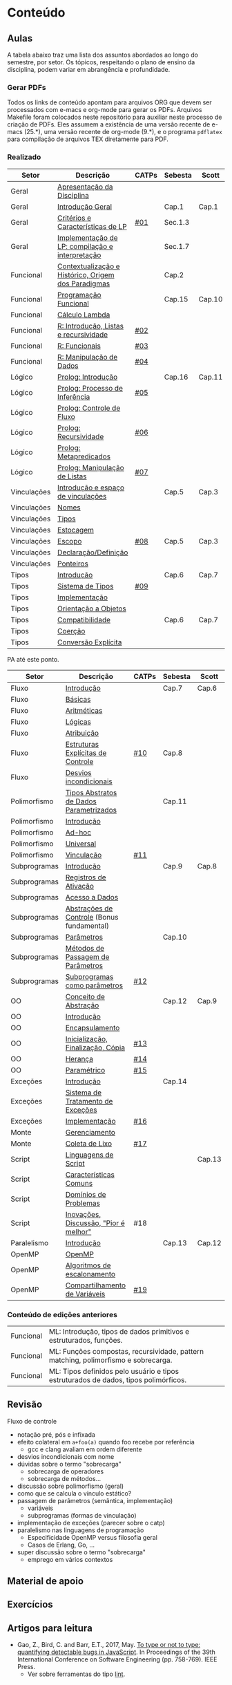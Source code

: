 * Conteúdo
** Aulas

A tabela abaixo traz uma lista dos assuntos abordados ao longo do
semestre, por setor. Os tópicos, respeitando o plano de ensino da
disciplina, podem variar em abrangência e profundidade.

*** Gerar PDFs

Todos os links de conteúdo apontam para arquivos ORG que devem ser
processados com e-macs e org-mode para gerar os PDFs. Arquivos
Makefile foram colocados neste repositório para auxiliar neste
processo de criação de PDFs. Eles assumem a existência de uma versão
recente de e-macs (25.*), uma versão recente de org-mode (9.*), e o
programa =pdflatex= para compilação de arquivos TEX diretamente para
PDF.

*** Realizado

 | Setor       | Descrição                                           | CATPs | Sebesta | Scott  |
 |-------------+-----------------------------------------------------+-------+---------+--------|
 | Geral       | [[./aulas/geral/apresentacao.org][Apresentação da Disciplina]]                          |       |         |        |
 | Geral       | [[./aulas/geral/introducao.org][Introdução Geral]]                                    |       | Cap.1   | Cap.1  |
 | Geral       | [[./aulas/geral/criterios.org][Critérios e Características de LP]]                   | [[../catps/][#01]]   | Sec.1.3 |        |
 | Geral       | [[./aulas/geral/implementacao.org][Implementação de LP: compilação e interpretação]]     |       | Sec.1.7 |        |
 | Funcional   | [[./aulas/funcional/contextualizacao.org][Contextualização e Histórico, Origem dos Paradigmas]] |       | Cap.2   |        |
 | Funcional   | [[./aulas/funcional/funcional.org][Programação Funcional]]                               |       | Cap.15  | Cap.10 |
 | Funcional   | [[./aulas/funcional/lambda.org][Cálculo Lambda]]                                      |       |         |        |
 | Funcional   | [[./aulas/r/introducao.org][R: Introdução, Listas e recursividade]]               | [[../catps/][#02]]   |         |        |
 | Funcional   | [[./aulas/r/funcionais.org][R: Funcionais]]                                       | [[../catps/][#03]]   |         |        |
 | Funcional   | [[./aulas/r/manipulacao.org][R: Manipulação de Dados]]                             | [[../catps/][#04]]   |         |        |
 | Lógico      | [[./aulas/prolog/introducao.org][Prolog: Introdução]]                                  |       | Cap.16  | Cap.11 |
 | Lógico      | [[./aulas/prolog/inferencia.org][Prolog: Processo de Inferência]]                      | [[../catps/][#05]]   |         |        |
 | Lógico      | [[./aulas/prolog/controlefluxo.org][Prolog: Controle de Fluxo]]                           |       |         |        |
 | Lógico      | [[./aulas/prolog/recursividade.org][Prolog: Recursividade]]                               | [[../catps/][#06]]   |         |        |
 | Lógico      | [[./aulas/prolog/metapredicados.org][Prolog: Metapredicados]]                              |       |         |        |
 | Lógico      | [[./aulas/prolog/listas.org][Prolog: Manipulação de Listas]]                       | [[../catps/][#07]]   |         |        |
 |-------------+-----------------------------------------------------+-------+---------+--------|
 | Vinculações | [[./aulas/vinculos/introducao.org][Introdução e espaço de vinculações]]                  |       | Cap.5   | Cap.3  |
 | Vinculações | [[./aulas/vinculos/nomes.org][Nomes]]                                               |       |         |        |
 | Vinculações | [[./aulas/vinculos/tipos.org][Tipos]]                                               |       |         |        |
 | Vinculações | [[./aulas/vinculos/estocagem.org][Estocagem]]                                           |       |         |        |
 |-------------+-----------------------------------------------------+-------+---------+--------|
 | Vinculações | [[./aulas/vinculos/escopo.org][Escopo]]                                              | [[../catps/][#08]]   | Cap.5   | Cap.3  |
 | Vinculações | [[./aulas/vinculos/declaracao.org][Declaração/Definição]]                                |       |         |        |
 | Vinculações | [[./aulas/vinculos/ponteiros.org][Ponteiros]]                                           |       |         |        |
 |-------------+-----------------------------------------------------+-------+---------+--------|
 | Tipos       | [[./aulas/tipos/introducao.org][Introdução]]                                          |       | Cap.6   | Cap.7  |
 | Tipos       | [[./aulas/tipos/sistema.org][Sistema de Tipos]]                                    | [[../catps/][#09]]   |         |        |
 | Tipos       | [[./aulas/tipos/implementacao.org][Implementação]]                                       |       |         |        |
 | Tipos       | [[./aulas/tipos/oo.org][Orientação a Objetos]]                                |       |         |        |
 |-------------+-----------------------------------------------------+-------+---------+--------|
 | Tipos       | [[./aulas/tipos/compatibilidade.org][Compatibilidade]]                                     |       | Cap.6   | Cap.7  |
 | Tipos       | [[./aulas/tipos/coercao.org][Coerção]]                                             |       |         |        |
 | Tipos       | [[./aulas/tipos/explicita.org][Conversão Explícita]]                                 |       |         |        |
 |-------------+-----------------------------------------------------+-------+---------+--------|

 PA até este ponto.

 | Setor        | Descrição                                  | CATPs | Sebesta | Scott  |
 |--------------+--------------------------------------------+-------+---------+--------|
 | Fluxo        | [[./aulas/fluxo/introducao.org][Introdução]]                                 |       | Cap.7   | Cap.6  |
 | Fluxo        | [[./aulas/fluxo/basicas.org][Básicas]]                                    |       |         |        |
 | Fluxo        | [[./aulas/fluxo/aritmeticas.org][Aritméticas]]                                |       |         |        |
 | Fluxo        | [[./aulas/fluxo/logicas.org][Lógicas]]                                    |       |         |        |
 | Fluxo        | [[./aulas/fluxo/atribuicao.org][Atribuição]]                                 |       |         |        |
 | Fluxo        | [[./aulas/fluxo/estruturas.org][Estruturas Explícitas de Controle]]          | [[../catps/][#10]]   | Cap.8   |        |
 | Fluxo        | [[./aulas/fluxo/desvios.org][Desvios incondicionais]]                     |       |         |        |
 |--------------+--------------------------------------------+-------+---------+--------|
 | Polimorfismo | [[./aulas/polimorfismo/tad-parametrico.org][Tipos Abstratos de Dados Parametrizados]]    |       | Cap.11  |        |
 | Polimorfismo | [[./aulas/polimorfismo/introducao.org][Introdução]]                                 |       |         |        |
 | Polimorfismo | [[./aulas/polimorfismo/adhoc.org][Ad-hoc]]                                     |       |         |        |
 | Polimorfismo | [[./aulas/polimorfismo/universal.org][Universal]]                                  |       |         |        |
 | Polimorfismo | [[./aulas/polimorfismo/vinculacao.org][Vinculação]]                                 | [[../catps/][#11]]   |         |        |
 |--------------+--------------------------------------------+-------+---------+--------|
 | Subprogramas | [[./aulas/subprogramas/introducao.org][Introdução]]                                 |       | Cap.9   | Cap.8  |
 | Subprogramas | [[./aulas/subprogramas/registro.org][Registros de Ativação]]                      |       |         |        |
 | Subprogramas | [[./aulas/subprogramas/acesso.org][Acesso a Dados]]                             |       |         |        |
 | Subprogramas | [[./aulas/subprogramas/didatica.pdf][Abstrações de Controle]] (Bonus fundamental) |       |         |        |
 | Subprogramas | [[./aulas/subprogramas/parametros.org][Parâmetros]]                                 |       | Cap.10  |        |
 | Subprogramas | [[./aulas/subprogramas/passagem.org][Métodos de Passagem de Parâmetros]]          |       |         |        |
 | Subprogramas | [[./aulas/subprogramas/closures.org][Subprogramas como parâmetros]]               | [[../catps/][#12]]   |         |        |
 |--------------+--------------------------------------------+-------+---------+--------|
 | OO           | [[./aulas/oo/abstracao.org][Conceito de Abstração]]                      |       | Cap.12  | Cap.9  |
 | OO           | [[./aulas/oo/introducao.org][Introdução]]                                 |       |         |        |
 | OO           | [[./aulas/oo/encapsulamento.org][Encapsulamento]]                             |       |         |        |
 | OO           | [[./aulas/oo/inicializacao.org][Inicialização, Finalização, Cópia]]          | [[../catps/][#13]]   |         |        |
 | OO           | [[./aulas/oo/heranca.org][Herança]]                                    | [[../catps/][#14]]   |         |        |
 | OO           | [[./aulas/oo/parametrico.org][Paramétrico]]                                | [[../catps/][#15]]   |         |        |
 |--------------+--------------------------------------------+-------+---------+--------|
 | Exceções     | [[./aulas/excecoes/introducao.org][Introdução]]                                 |       | Cap.14  |        |
 | Exceções     | [[./aulas/excecoes/sistemas.org][Sistema de Tratamento de Exceções]]          |       |         |        |
 | Exceções     | [[./aulas/excecoes/implementacao.org][Implementação]]                              | [[../catps/][#16]]   |         |        |
 |--------------+--------------------------------------------+-------+---------+--------|
 | Monte        | [[./aulas/monte/gerenciamento.org][Gerenciamento]]                              |       |         |        |
 | Monte        | [[./aulas/monte/coleta.org][Coleta de Lixo]]                             | [[../catps/][#17]]   |         |        |
 |--------------+--------------------------------------------+-------+---------+--------|
 | Script       | [[./aulas/script/introducao.org][Linguagens de Script]]                       |       |         | Cap.13 |
 | Script       | [[./aulas/script/caracteristicas.org][Características Comuns]]                     |       |         |        |
 | Script       | [[./aulas/script/dominios.org][Domínios de Problemas]]                      |       |         |        |
 | Script       | [[./aulas/script/inovacoes.org][Inovações, Discussão, "Pior é melhor"]]      | #18   |         |        |
 |--------------+--------------------------------------------+-------+---------+--------|
 | Paralelismo  | [[./aulas/paralela/introducao.org][Introdução]]                                 |       | Cap.13  | Cap.12 |
 | OpenMP       | [[./aulas/paralela/openmp.org][OpenMP]]                                     |       |         |        |
 | OpenMP       | [[./aulas/paralela/lacos.org][Algoritmos de escalonamento]]                |       |         |        |
 | OpenMP       | [[./aulas/paralela/compartilhamento.org][Compartilhamento de Variáveis]]              | [[../catps/][#19]]   |         |        |
 |--------------+--------------------------------------------+-------+---------+--------|

*** Conteúdo de edições anteriores

| Funcional | ML: Introdução, tipos de dados primitivos e estruturados, funções.                  |
| Funcional | ML: Funções compostas, recursividade, pattern matching, polimorfismo e sobrecarga.  |
| Funcional | ML: Tipos definidos pelo usuário e tipos estruturados de dados, tipos polimórficos. |

** Revisão

Fluxo de controle
- notação pré, pós e infixada
- efeito colateral em =a+foo(a)= quando foo recebe por referência
  - gcc e clang avaliam em ordem diferente
- desvios incondicionais com nome
- dúvidas sobre o termo "sobrecarga"
  - sobrecarga de operadores
  - sobrecarga de métodos...
- discussão sobre polimorfismo (geral)
- como que se calcula o vínculo estático?
- passagem de parâmetros (semântica, implementação)
  - variáveis
  - subprogramas (formas de vinculação)
- implementação de exceções (parecer sobre o catp)
- paralelismo nas linguagens de programação
  - Especificidade OpenMP versus filosofia geral
  - Casos de Erlang, Go, ...
- super discussão sobre o termo "sobrecarga"
  - emprego em vários contextos

** Material de apoio
** Exercícios
** Artigos para leitura

- Gao, Z., Bird, C. and Barr, E.T., 2017,
  May. [[http://www0.cs.ucl.ac.uk/staff/Z.Gao/doc/paper/type_study.pdf][To
  type or not to type: quantifying detectable bugs in JavaScript]]. In
  Proceedings of the 39th International Conference on Software
  Engineering (pp. 758-769). IEEE Press.
  - Ver sobre ferramentas do tipo [[https://en.wikipedia.org/wiki/Lint_(software)][lint]].
